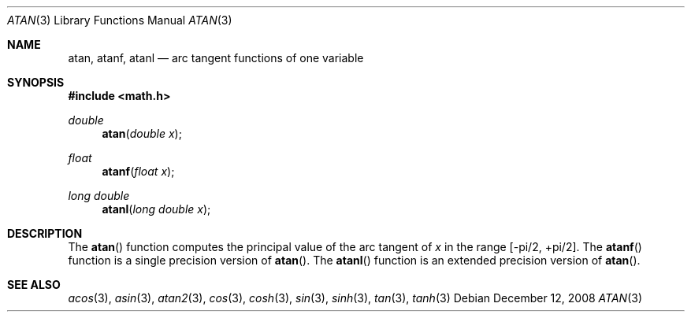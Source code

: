 .\"	$OpenBSD: atan.3,v 1.12 2011/07/07 01:35:27 martynas Exp $
.\" Copyright (c) 1991 The Regents of the University of California.
.\" All rights reserved.
.\"
.\" Redistribution and use in source and binary forms, with or without
.\" modification, are permitted provided that the following conditions
.\" are met:
.\" 1. Redistributions of source code must retain the above copyright
.\"    notice, this list of conditions and the following disclaimer.
.\" 2. Redistributions in binary form must reproduce the above copyright
.\"    notice, this list of conditions and the following disclaimer in the
.\"    documentation and/or other materials provided with the distribution.
.\" 3. Neither the name of the University nor the names of its contributors
.\"    may be used to endorse or promote products derived from this software
.\"    without specific prior written permission.
.\"
.\" THIS SOFTWARE IS PROVIDED BY THE REGENTS AND CONTRIBUTORS ``AS IS'' AND
.\" ANY EXPRESS OR IMPLIED WARRANTIES, INCLUDING, BUT NOT LIMITED TO, THE
.\" IMPLIED WARRANTIES OF MERCHANTABILITY AND FITNESS FOR A PARTICULAR PURPOSE
.\" ARE DISCLAIMED.  IN NO EVENT SHALL THE REGENTS OR CONTRIBUTORS BE LIABLE
.\" FOR ANY DIRECT, INDIRECT, INCIDENTAL, SPECIAL, EXEMPLARY, OR CONSEQUENTIAL
.\" DAMAGES (INCLUDING, BUT NOT LIMITED TO, PROCUREMENT OF SUBSTITUTE GOODS
.\" OR SERVICES; LOSS OF USE, DATA, OR PROFITS; OR BUSINESS INTERRUPTION)
.\" HOWEVER CAUSED AND ON ANY THEORY OF LIABILITY, WHETHER IN CONTRACT, STRICT
.\" LIABILITY, OR TORT (INCLUDING NEGLIGENCE OR OTHERWISE) ARISING IN ANY WAY
.\" OUT OF THE USE OF THIS SOFTWARE, EVEN IF ADVISED OF THE POSSIBILITY OF
.\" SUCH DAMAGE.
.\"
.\"     from: @(#)atan.3	5.1 (Berkeley) 5/2/91
.\"
.Dd $Mdocdate: December 12 2008 $
.Dt ATAN 3
.Os
.Sh NAME
.Nm atan ,
.Nm atanf ,
.Nm atanl
.Nd arc tangent functions of one variable
.Sh SYNOPSIS
.Fd #include <math.h>
.Ft double
.Fn atan "double x"
.Ft float
.Fn atanf "float x"
.Ft long double
.Fn atanl "long double x"
.Sh DESCRIPTION
The
.Fn atan
function computes the principal value of the arc tangent of
.Fa x
in the range
.Bk -words
.Bq -\*(Pi/2 , +\*(Pi/2 .
.Ek
The
.Fn atanf
function is a single precision version of
.Fn atan .
The
.Fn atanl
function is an extended precision version of
.Fn atan .
.Sh SEE ALSO
.Xr acos 3 ,
.Xr asin 3 ,
.Xr atan2 3 ,
.Xr cos 3 ,
.Xr cosh 3 ,
.Xr sin 3 ,
.Xr sinh 3 ,
.Xr tan 3 ,
.Xr tanh 3
